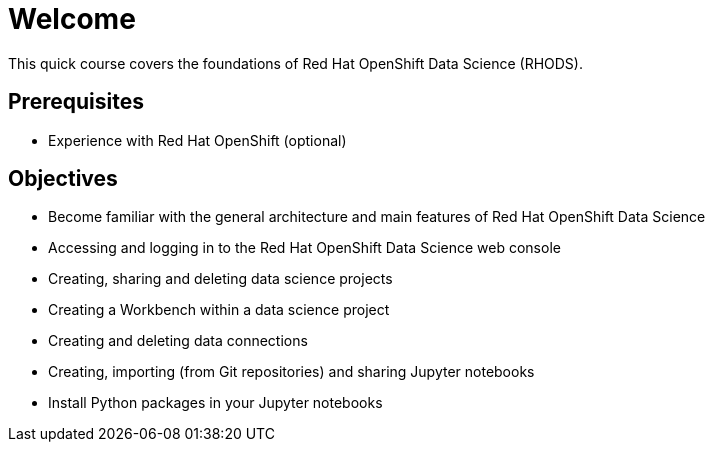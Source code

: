 = Welcome
:navtitle: Home

This quick course covers the foundations of Red{nbsp}Hat OpenShift Data Science (RHODS).

== Prerequisites

* Experience with Red{nbsp}Hat OpenShift (optional)

== Objectives

* Become familiar with the general architecture and main features of Red{nbsp}Hat OpenShift Data Science
* Accessing and logging in to the Red{nbsp}Hat OpenShift Data Science web console
* Creating, sharing and deleting data science projects
* Creating a Workbench within a data science project
* Creating and deleting data connections
* Creating, importing (from Git repositories) and sharing Jupyter notebooks
* Install Python packages in your Jupyter notebooks
